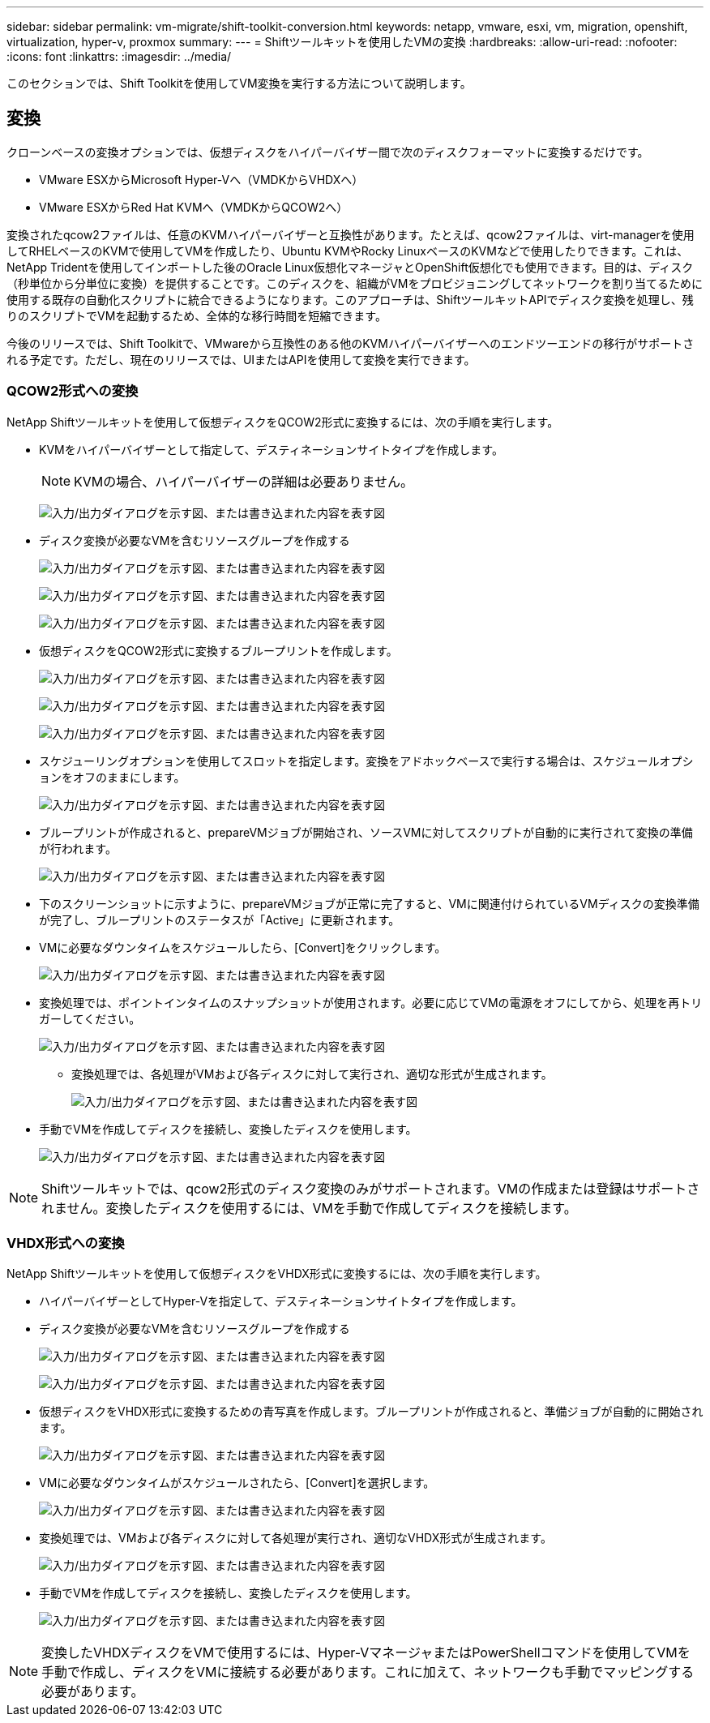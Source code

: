 ---
sidebar: sidebar 
permalink: vm-migrate/shift-toolkit-conversion.html 
keywords: netapp, vmware, esxi, vm, migration, openshift, virtualization, hyper-v, proxmox 
summary:  
---
= Shiftツールキットを使用したVMの変換
:hardbreaks:
:allow-uri-read: 
:nofooter: 
:icons: font
:linkattrs: 
:imagesdir: ../media/


[role="lead"]
このセクションでは、Shift Toolkitを使用してVM変換を実行する方法について説明します。



== 変換

クローンベースの変換オプションでは、仮想ディスクをハイパーバイザー間で次のディスクフォーマットに変換するだけです。

* VMware ESXからMicrosoft Hyper-Vへ（VMDKからVHDXへ）
* VMware ESXからRed Hat KVMへ（VMDKからQCOW2へ）


変換されたqcow2ファイルは、任意のKVMハイパーバイザーと互換性があります。たとえば、qcow2ファイルは、virt-managerを使用してRHELベースのKVMで使用してVMを作成したり、Ubuntu KVMやRocky LinuxベースのKVMなどで使用したりできます。これは、NetApp Tridentを使用してインポートした後のOracle Linux仮想化マネージャとOpenShift仮想化でも使用できます。目的は、ディスク（秒単位から分単位に変換）を提供することです。このディスクを、組織がVMをプロビジョニングしてネットワークを割り当てるために使用する既存の自動化スクリプトに統合できるようになります。このアプローチは、ShiftツールキットAPIでディスク変換を処理し、残りのスクリプトでVMを起動するため、全体的な移行時間を短縮できます。

今後のリリースでは、Shift Toolkitで、VMwareから互換性のある他のKVMハイパーバイザーへのエンドツーエンドの移行がサポートされる予定です。ただし、現在のリリースでは、UIまたはAPIを使用して変換を実行できます。



=== QCOW2形式への変換

NetApp Shiftツールキットを使用して仮想ディスクをQCOW2形式に変換するには、次の手順を実行します。

* KVMをハイパーバイザーとして指定して、デスティネーションサイトタイプを作成します。
+

NOTE: KVMの場合、ハイパーバイザーの詳細は必要ありません。

+
image:shift-toolkit-image57.png["入力/出力ダイアログを示す図、または書き込まれた内容を表す図"]

* ディスク変換が必要なVMを含むリソースグループを作成する
+
image:shift-toolkit-image58.png["入力/出力ダイアログを示す図、または書き込まれた内容を表す図"]

+
image:shift-toolkit-image59.png["入力/出力ダイアログを示す図、または書き込まれた内容を表す図"]

+
image:shift-toolkit-image60.png["入力/出力ダイアログを示す図、または書き込まれた内容を表す図"]

* 仮想ディスクをQCOW2形式に変換するブループリントを作成します。
+
image:shift-toolkit-image61.png["入力/出力ダイアログを示す図、または書き込まれた内容を表す図"]

+
image:shift-toolkit-image62.png["入力/出力ダイアログを示す図、または書き込まれた内容を表す図"]

+
image:shift-toolkit-image63.png["入力/出力ダイアログを示す図、または書き込まれた内容を表す図"]

* スケジューリングオプションを使用してスロットを指定します。変換をアドホックベースで実行する場合は、スケジュールオプションをオフのままにします。
+
image:shift-toolkit-image64.png["入力/出力ダイアログを示す図、または書き込まれた内容を表す図"]

* ブループリントが作成されると、prepareVMジョブが開始され、ソースVMに対してスクリプトが自動的に実行されて変換の準備が行われます。
+
image:shift-toolkit-image65.png["入力/出力ダイアログを示す図、または書き込まれた内容を表す図"]

* 下のスクリーンショットに示すように、prepareVMジョブが正常に完了すると、VMに関連付けられているVMディスクの変換準備が完了し、ブループリントのステータスが「Active」に更新されます。
* VMに必要なダウンタイムをスケジュールしたら、[Convert]をクリックします。
+
image:shift-toolkit-image66.png["入力/出力ダイアログを示す図、または書き込まれた内容を表す図"]

* 変換処理では、ポイントインタイムのスナップショットが使用されます。必要に応じてVMの電源をオフにしてから、処理を再トリガーしてください。
+
image:shift-toolkit-image67.png["入力/出力ダイアログを示す図、または書き込まれた内容を表す図"]

+
** 変換処理では、各処理がVMおよび各ディスクに対して実行され、適切な形式が生成されます。
+
image:shift-toolkit-image68.png["入力/出力ダイアログを示す図、または書き込まれた内容を表す図"]



* 手動でVMを作成してディスクを接続し、変換したディスクを使用します。
+
image:shift-toolkit-image69.png["入力/出力ダイアログを示す図、または書き込まれた内容を表す図"]




NOTE: Shiftツールキットでは、qcow2形式のディスク変換のみがサポートされます。VMの作成または登録はサポートされません。変換したディスクを使用するには、VMを手動で作成してディスクを接続します。



=== VHDX形式への変換

NetApp Shiftツールキットを使用して仮想ディスクをVHDX形式に変換するには、次の手順を実行します。

* ハイパーバイザーとしてHyper-Vを指定して、デスティネーションサイトタイプを作成します。
* ディスク変換が必要なVMを含むリソースグループを作成する
+
image:shift-toolkit-image70.png["入力/出力ダイアログを示す図、または書き込まれた内容を表す図"]

+
image:shift-toolkit-image71.png["入力/出力ダイアログを示す図、または書き込まれた内容を表す図"]

* 仮想ディスクをVHDX形式に変換するための青写真を作成します。ブループリントが作成されると、準備ジョブが自動的に開始されます。
+
image:shift-toolkit-image72.png["入力/出力ダイアログを示す図、または書き込まれた内容を表す図"]

* VMに必要なダウンタイムがスケジュールされたら、[Convert]を選択します。
+
image:shift-toolkit-image73.png["入力/出力ダイアログを示す図、または書き込まれた内容を表す図"]

* 変換処理では、VMおよび各ディスクに対して各処理が実行され、適切なVHDX形式が生成されます。
+
image:shift-toolkit-image74.png["入力/出力ダイアログを示す図、または書き込まれた内容を表す図"]

* 手動でVMを作成してディスクを接続し、変換したディスクを使用します。
+
image:shift-toolkit-image75.png["入力/出力ダイアログを示す図、または書き込まれた内容を表す図"]




NOTE: 変換したVHDXディスクをVMで使用するには、Hyper-VマネージャまたはPowerShellコマンドを使用してVMを手動で作成し、ディスクをVMに接続する必要があります。これに加えて、ネットワークも手動でマッピングする必要があります。
